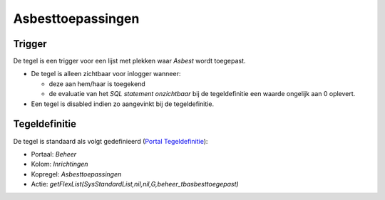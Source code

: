 Asbesttoepassingen
==================

Trigger
-------

De tegel is een trigger voor een lijst met plekken waar *Asbest* wordt
toegepast.

-  De tegel is alleen zichtbaar voor inlogger wanneer:

   -  deze aan hem/haar is toegekend
   -  de evaluatie van het *SQL statement onzichtbaar* bij de
      tegeldefinitie een waarde ongelijk aan 0 oplevert.

-  Een tegel is disabled indien zo aangevinkt bij de tegeldefinitie.

Tegeldefinitie
--------------

De tegel is standaard als volgt gedefinieerd (`Portal
Tegeldefinitie </docs/instellen_inrichten/portaldefinitie/portal_tegel.md>`__):

-  Portaal: *Beheer*
-  Kolom: *Inrichtingen*
-  Kopregel: *Asbesttoepassingen*
-  Actie:
   *getFlexList(SysStandardList,nil,nil,G,beheer_tbasbesttoegepast)*
